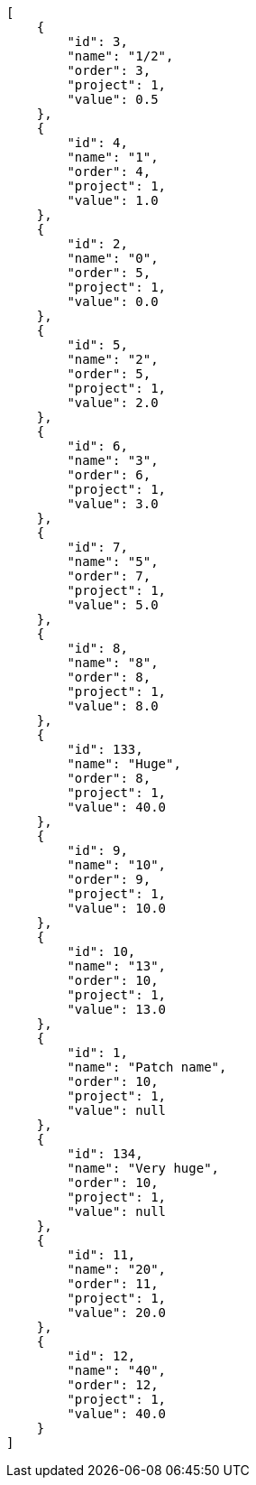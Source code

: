 [source,json]
----
[
    {
        "id": 3,
        "name": "1/2",
        "order": 3,
        "project": 1,
        "value": 0.5
    },
    {
        "id": 4,
        "name": "1",
        "order": 4,
        "project": 1,
        "value": 1.0
    },
    {
        "id": 2,
        "name": "0",
        "order": 5,
        "project": 1,
        "value": 0.0
    },
    {
        "id": 5,
        "name": "2",
        "order": 5,
        "project": 1,
        "value": 2.0
    },
    {
        "id": 6,
        "name": "3",
        "order": 6,
        "project": 1,
        "value": 3.0
    },
    {
        "id": 7,
        "name": "5",
        "order": 7,
        "project": 1,
        "value": 5.0
    },
    {
        "id": 8,
        "name": "8",
        "order": 8,
        "project": 1,
        "value": 8.0
    },
    {
        "id": 133,
        "name": "Huge",
        "order": 8,
        "project": 1,
        "value": 40.0
    },
    {
        "id": 9,
        "name": "10",
        "order": 9,
        "project": 1,
        "value": 10.0
    },
    {
        "id": 10,
        "name": "13",
        "order": 10,
        "project": 1,
        "value": 13.0
    },
    {
        "id": 1,
        "name": "Patch name",
        "order": 10,
        "project": 1,
        "value": null
    },
    {
        "id": 134,
        "name": "Very huge",
        "order": 10,
        "project": 1,
        "value": null
    },
    {
        "id": 11,
        "name": "20",
        "order": 11,
        "project": 1,
        "value": 20.0
    },
    {
        "id": 12,
        "name": "40",
        "order": 12,
        "project": 1,
        "value": 40.0
    }
]
----
